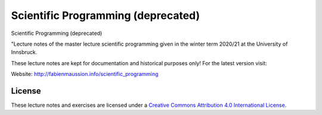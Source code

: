 .. -*- rst -*- -*- restructuredtext -*-
.. This file should be written using restructured text conventions

===================================
Scientific Programming (deprecated)
=================================== 

Scientific Programming (deprecated)

"Lecture notes of the master lecture scientific programming given in the winter term 2020/21 at the University of Innsbruck.

These lecture notes are kept for documentation and historical purposes only! For the latest version visit:

Website: http://fabienmaussion.info/scientific_programming

License
-------

.. image:: https://mirrors.creativecommons.org/presskit/buttons/88x31/svg/by.svg
        :target: https://creativecommons.org/licenses/by/4.0/
        :alt: Creative Commons License

These lecture notes and exercises are licensed under a `Creative Commons Attribution 4.0 International License <https://creativecommons.org/licenses/by/4.0/>`_.
